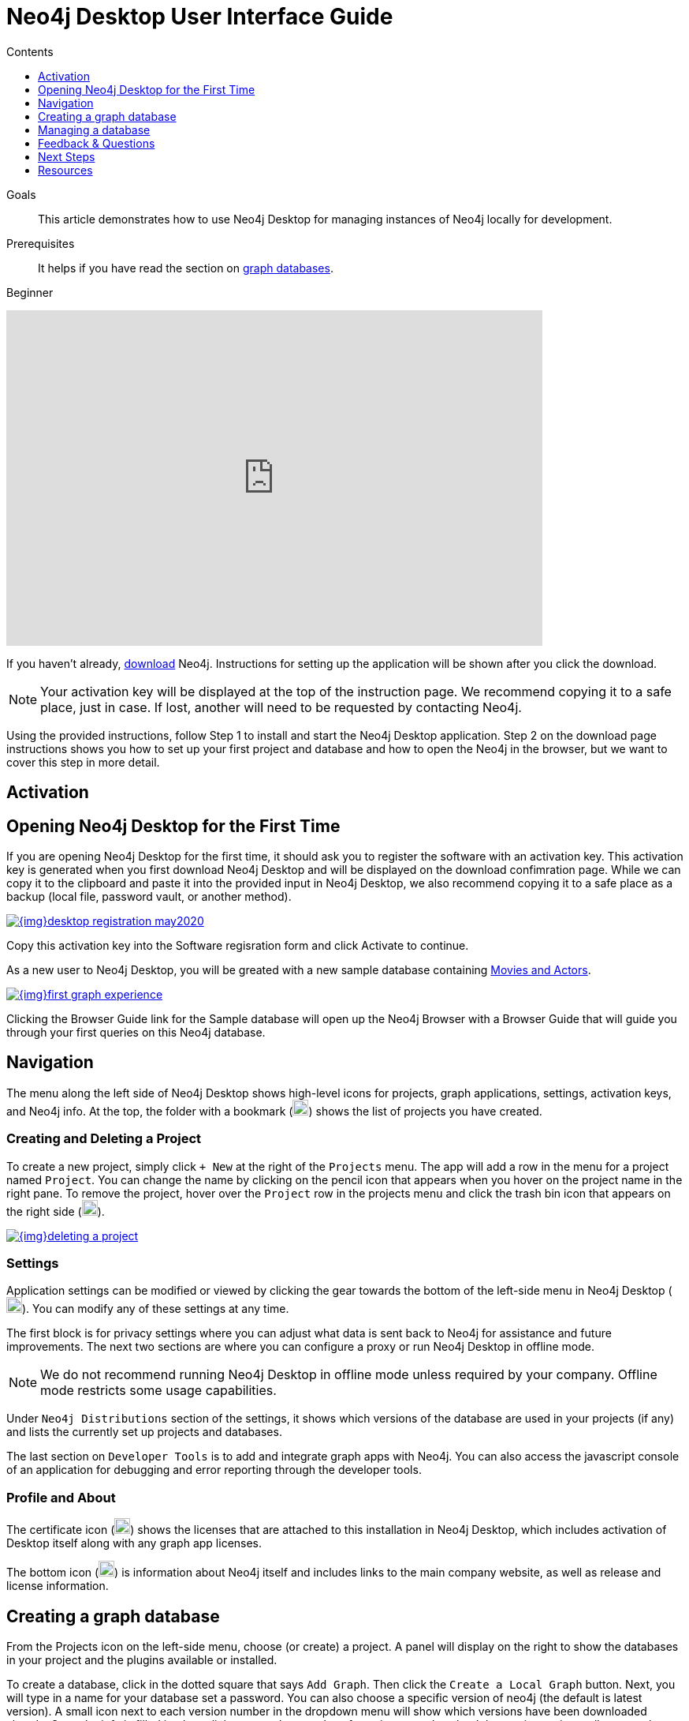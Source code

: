 = Neo4j Desktop User Interface Guide
:slug: neo4j-desktop
:level: Beginner
:section: Neo4j Graph Platform
:section-link: graph-platform
:experimental:
:neo4j-version: 3.3.4
:sectanchors:
:toc:
:toc-title: Contents
:toclevels: 1

.Goals
[abstract]
This article demonstrates how to use Neo4j Desktop for managing instances of Neo4j locally for development.

.Prerequisites
[abstract]
It helps if you have read the section on link:/developer/get-started/graph-database/[graph databases].

[role=expertise]
{level}

++++
<div class="responsive-embed">
<iframe width="680" height="425" src="https://www.youtube.com/embed/pPhJi9twN9Q" frameborder="0" allowfullscreen></iframe>
</div>
++++

[#install-neo4j-desktop]
If you haven't already, link:/download/[download^] Neo4j.
Instructions for setting up the application will be shown after you click the download.

****
[NOTE]
Your activation key will be displayed at the top of the instruction page.
We recommend copying it to a safe place, just in case.
If lost, another will need to be requested by contacting Neo4j.
****

Using the provided instructions, follow Step 1 to install and start the Neo4j Desktop application.
Step 2 on the download page instructions shows you how to set up your first project and database and how to open the Neo4j in the browser, but we want to cover this step in more detail.

[#desktop-activate]
== Activation

[#desktop-first-time]
== Opening Neo4j Desktop for the First Time

If you are opening Neo4j Desktop for the first time, it should ask you to register the software with an activation key.
This activation key is generated when you first download Neo4j Desktop and will be displayed on the download confimration page.
While we can copy it to the clipboard and paste it into the provided input in Neo4j Desktop, we also recommend copying it to a safe place as a backup (local file, password vault, or another method).

image::{img}desktop_registration_may2020.jpg[link="{img}desktop_registration_may2020.jpg",float="right"]

Copy this activation key into the Software regisration form and click Activate to continue.

As a new user to Neo4j Desktop, you will be greated with a new sample database containing https://sandbox.neo4j.com/?usecase=recommendations[Movies and Actors].

image::{img}first_graph_experience.png[link="{img}first_graph_experience.png",float="right"]

Clicking the Browser Guide link for the Sample database will open up the Neo4j Browser with a Browser Guide that will guide you through your first queries on this Neo4j database.

[#desktop-navigate]
== Navigation

The menu along the left side of Neo4j Desktop shows high-level icons for projects, graph applications, settings, activation keys, and Neo4j info.
At the top, the folder with a bookmark (image:{img}projects_icon.jpg[width=20]) shows the list of projects you have created.

=== Creating and Deleting a Project

To create a new project, simply click `+ New` at the right of the `Projects` menu.
The app will add a row in the menu for a project named `Project`.
You can change the name by clicking on the pencil icon that appears when you hover on the project name in the right pane.
To remove the project, hover over the `Project` row in the projects menu and click the trash bin icon that appears on the right side (image:{img}desktop_delete_proj_icon.jpg[width=20]).

image::{img}deleting_a_project.jpg[link="{img}deleting_a_project.jpg",float="right"]

=== Settings

Application settings can be modified or viewed by clicking the gear towards the bottom of the left-side menu in Neo4j Desktop (image:{img}settings_icon.jpg[width=20]).
You can modify any of these settings at any time.

The first block is for privacy settings where you can adjust what data is sent back to Neo4j for assistance and future improvements.
The next two sections are where you can configure a proxy or run Neo4j Desktop in offline mode.

****
[NOTE]
We do not recommend running Neo4j Desktop in offline mode unless required by your company.
Offline mode restricts some usage capabilities.
****

Under `Neo4j Distributions` section of the settings, it shows which versions of the database are used in your projects (if any) and lists the currently set up projects and databases.

The last section on `Developer Tools` is to add and integrate graph apps with Neo4j.
You can also access the javascript console of an application for debugging and error reporting through the developer tools.

=== Profile and About

The certificate icon (image:{img}activation_keys_icon.jpg[width=20]) shows the licenses that are attached to this installation in Neo4j Desktop, which includes activation of Desktop itself along with any graph app licenses.

The bottom icon (image:{img}neo4j_icon.jpg[width=20]) is information about Neo4j itself and includes links to the main company website, as well as release and license information.

[#desktop-create-db]
== Creating a graph database

From the Projects icon on the left-side menu, choose (or create) a project.
A panel will display on the right to show the databases in your project and the plugins available or installed.

To create a database, click in the dotted square that says `Add Graph`.
Then click the kbd:[Create a Local Graph] button.
Next, you will type in a name for your database set a password.  You can also choose a specific version of neo4j (the default is latest version).
A small icon next to each version number in the dropdown menu will show which versions have been downloaded already.
Once the info is filled in, then click kbd:[Create].
It may take a few minutes to download the version and actually create the database.

****
[NOTE]
Please remember your database password.
If you forget it, you will have to remove the credentials file in `data/dbms/authorization`.
****

You have now created your own graph database!
Now we will walk through some tools to interact with the database and data.

image::{img}db_section_instance.jpg[link="{img}db_section_instance.jpg",role="popup-link"]

The kdb:[Start] button in the bottom right hand corner of each database card will Start the database.
Once started, there will be a button in the bottom right hand corner to Stop the database.

Once a database has been started, the Open button in the bottom left hand corner of the card will be enabled.
Clicking Open will open link:/developer/neo4j-browser/[Neo4j Browser^] and connect to the active database.
Next to the Open button is a dropdown menu which will allow you to open up a list of link:/developer/graph-app-development[Graph Apps^].


[#desktop-manage-db]
== Managing a database

To manage a database, click the three-dots icon in the top right hand of the card and click kdb:[Manage].

image::{img}manage_db_pane.jpg[link="{img}manage_db_pane.jpg",role="popup-link"]

At the top of the screen you will see the database name and an icon to signify it's status.
Directly underneath are three buttons to Start, Stop or Restart the database.

image::{img}status_buttons.jpg[link="{img}status_buttons.jpg",role="popup-link"]

The kdb:[Open Folder] button will open up the root folder for this database.
The arrow icon to the right of this button will allow you to open up additional folders related to this database, for example the Plugins or Logs folders.

image::{img}open_folder.jpg[link="{img}open_folder.jpg",role="popup-link"]

The kdb:[Open Terminal] button will open up a new terminal window in the root folder of the database.

Below these buttons are several tabs for information and settings.

The `Details` tab shows the description, version and the status of your database along with some statistics for the database.
When the database is running, it will also show port numbers and addresses needed to interact with the database (screenshot below).

image::{img}db_details.jpg[link="{img}db_details.jpg",role="popup-link"]

The `Logs` tab will show all of the streaming log output from the database.

The `Settings` tab displays the configuration values for the database.
These can be changed, if needed. Once changes are made, you can apply them, and Desktop will offer to restart the database (necessary for changes to take effect).

****
[NOTE]
You can also search the settings in this tab by using kbd:[Ctrl+F] / kbd:[Cmd+F] (Mac).
****

On the `Plugins` tab, you can see what plugins are available (or you have installed) to use with Neo4j.
Currently, Neo4j Desktop has plugins for APOC, GraphQL, and Graph Algorithms.
Short descriptions of each are shown in the Neo4j Desktop pane.
To add these functionalities, simply click kbd:[Install and Restart] for the plugin.

The `Upgrade` tab shows the list of all Neo4j versions, as well as the version this instance is currently running.
To change the version, choose one from the list and click kbd:[Upgrade to this version] in the right pane.

The last tab is `Administration`.
This tab just allows you to set a new password for your database.

[#desktop-feedback]
== Feedback & Questions

If you have feedback or questions on how to use Neo4j Desktop, feel free to reach out to us.
You can submit messages to us through Intercom and tag as related to `desktop`.

[#desktop-next-steps]
== Next Steps

Now that we covered the basics of Neo4j Desktop, you can start working with data using our query language, link:/developer/cypher/[Cypher].
You can also get a feel for interacting with Neo4j through link:/developer/guide-neo4j-browser/[Neo4j Browser].
The link:/sandbox/[Neo4j Sandbox^] walks you through demos of popular use cases in Neo4j and helps you get more familiar with the interfaces and Cypher.
If you're ready to dive in, feel free to check out how to link:/developer/guide-importing-data-and-etl/[import your data] to Neo4j.
Our link:/developer/language-guides/[Language Guides] section shows you how to create an application in your preferred programming language to interact with data in Neo4j.

[#desktop-resources]
== Resources
* https://github.com/neo4j-apps/neo4j-desktop/wiki/FAQ[FAQ^]
* http://gist.neo4j.org/[GraphGists: Neo4j Use Case Examples^]
* https://www.youtube.com/neo4j[Neo4j YouTube Channel^]
